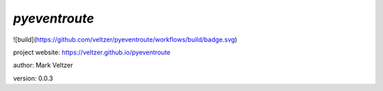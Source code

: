 ==============
*pyeventroute*
==============

.. image:: https://img.shields.io/github/license/veltzer/pydmt   :alt: GitHub

![build](https://github.com/veltzer/pyeventroute/workflows/build/badge.svg)

project website: https://veltzer.github.io/pyeventroute

author: Mark Veltzer

version: 0.0.3

